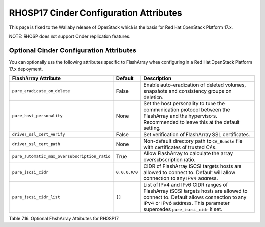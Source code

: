 .. _flasharray_conf_wallaby:

RHOSP17 Cinder Configuration Attributes
=======================================

This page is fixed to the Wallaby release of OpenStack which is the basis
for Red Hat OpenStack Platform 17.x.

NOTE: RHOSP does not support Cinder replication features.

Optional Cinder Configuration Attributes
----------------------------------------
You can optionally use the following attributes specific to FlashArray
when configuring in a Red Hat OpenStack Platform 17.x deployment.

.. _table-7.16:

+------------------------------------------------------+----------------------------+-----------------------------------------------------------------------------------------------------------------------------------------------------------------------------------------------------------------+
| FlashArray Attribute                                 | Default                    | Description                                                                                                                                                                                                     |
+======================================================+============================+=================================================================================================================================================================================================================+
| ``pure_eradicate_on_delete``                         | False                      | Enable auto-eradication of deleted volumes, snapshots and consistency groups on deletion.                                                                                                                       |
+------------------------------------------------------+----------------------------+-----------------------------------------------------------------------------------------------------------------------------------------------------------------------------------------------------------------+
| ``pure_host_personality``                            | None                       | Set the host personality to tune the communication protocol between the FlashArray and the hypervisors. Recommended to leave this at the default setting.                                                       |
+------------------------------------------------------+----------------------------+-----------------------------------------------------------------------------------------------------------------------------------------------------------------------------------------------------------------+
| ``driver_ssl_cert_verify``                           | False                      | Set verification of FlashArray SSL certificates.                                                                                                                                                                |
+------------------------------------------------------+----------------------------+-----------------------------------------------------------------------------------------------------------------------------------------------------------------------------------------------------------------+
| ``driver_ssl_cert_path``                             | None                       | Non-default directory path to ``CA_Bundle`` file with certificates of trusted CAs.                                                                                                                              |
+------------------------------------------------------+----------------------------+-----------------------------------------------------------------------------------------------------------------------------------------------------------------------------------------------------------------+
| ``pure_automatic_max_oversubscription_ratio``        | True                       | Allow FlashArray to calculate the array oversubscription ratio.                                                                                                                                                 |
+------------------------------------------------------+----------------------------+-----------------------------------------------------------------------------------------------------------------------------------------------------------------------------------------------------------------+
| ``pure_iscsi_cidr``                                  | ``0.0.0.0/0``              | CIDR of FlashArray iSCSI targets hosts are allowed to connect to. Default will allow connection to any IPv4 address.                                                                                            |
+------------------------------------------------------+----------------------------+-----------------------------------------------------------------------------------------------------------------------------------------------------------------------------------------------------------------+
| ``pure_iscsi_cidr_list``                             | ``[]``                     | List of IPv4 and IPv6 CIDR ranges of FlashArray iSCSI targets hosts are allowed to connect to. Default allows connection to any IPv4 or IPv6 address. This parameter supercedes ``pure_iscsi_cidr`` if set.     |
+------------------------------------------------------+----------------------------+-----------------------------------------------------------------------------------------------------------------------------------------------------------------------------------------------------------------+

Table 7.16. Optional FlashArray Attributes for RHOSP17
